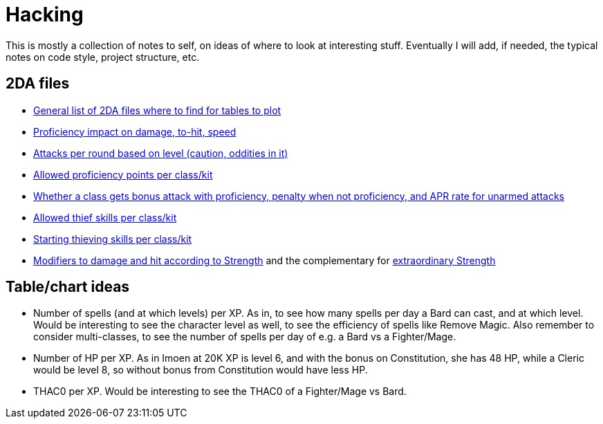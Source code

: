 = Hacking

This is mostly a collection of notes to self, on ideas of where to look at
interesting stuff. Eventually I will add, if needed, the typical notes on code
style, project structure, etc.

== 2DA files

- https://gibberlings3.github.io/iesdp/files/2da/2da_bgee/index.htm[General list
  of 2DA files where to find for tables to plot]
- https://gibberlings3.github.io/iesdp/files/2da/2da_bgee/wspecial.htm[Proficiency
  impact on damage, to-hit, speed]
- https://gibberlings3.github.io/iesdp/files/2da/2da_bgee/wspatck.htm[Attacks
  per round based on level (caution, oddities in it)]
- https://gibberlings3.github.io/iesdp/files/2da/2da_bgee/weapprof.htm[Allowed
  proficiency points per class/kit]
- https://gibberlings3.github.io/iesdp/files/2da/2da_bgee/clswpbon.htm[Whether a
  class gets bonus attack with proficiency, penalty when not proficiency, and
  APR rate for unarmed attacks]
- https://gibberlings3.github.io/iesdp/files/2da/2da_bgee/thiefscl.htm[Allowed
  thief skills per class/kit]
- https://gibberlings3.github.io/iesdp/files/2da/2da_bgee/thiefskl.htm[Starting
  thieving skills per class/kit]
- https://gibberlings3.github.io/iesdp/files/2da/2da_bgee/strmod.htm[Modifiers
  to damage and hit according to Strength] and the complementary for
  https://gibberlings3.github.io/iesdp/files/2da/2da_bgee/strmodex.htm[extraordinary
  Strength]

== Table/chart ideas

- Number of spells (and at which levels) per XP. As in, to see how many spells
  per day a Bard can cast, and at which level. Would be interesting to see the
  character level as well, to see the efficiency of spells like Remove Magic.
  Also remember to consider multi-classes, to see the number of spells per day
  of e.g. a Bard vs a Fighter/Mage.

- Number of HP per XP. As in Imoen at 20K XP is level 6, and with the bonus on
  Constitution, she has 48 HP, while a Cleric would be level 8, so without bonus
  from Constitution would have less HP.

- THAC0 per XP. Would be interesting to see the THAC0 of a Fighter/Mage vs Bard.
